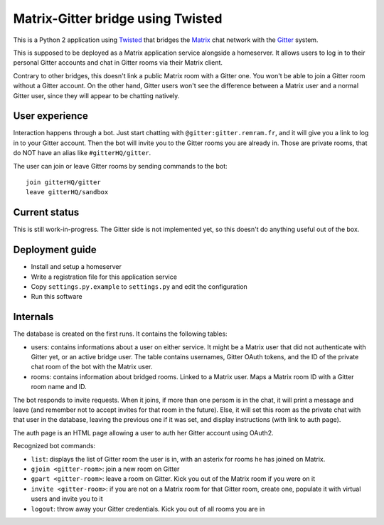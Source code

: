 Matrix-Gitter bridge using Twisted
==================================

This is a Python 2 application using `Twisted <https://twistedmatrix.com>`__ that bridges the `Matrix <https://matrix.org/>`__ chat network with the `Gitter <https://gitter.im/>`__ system.

This is supposed to be deployed as a Matrix application service alongside a homeserver. It allows users to log in to their personal Gitter accounts and chat in Gitter rooms via their Matrix client.

Contrary to other bridges, this doesn't link a public Matrix room with a Gitter one. You won't be able to join a Gitter room without a Gitter account. On the other hand, Gitter users won't see the difference between a Matrix user and a normal Gitter user, since they will appear to be chatting natively.

User experience
---------------

Interaction happens through a bot. Just start chatting with ``@gitter:gitter.remram.fr``, and it will give you a link to log in to your Gitter account. Then the bot will invite you to the Gitter rooms you are already in. Those are private rooms, that do NOT have an alias like ``#gitterHQ/gitter``.

The user can join or leave Gitter rooms by sending commands to the bot::

    join gitterHQ/gitter
    leave gitterHQ/sandbox

Current status
--------------

This is still work-in-progress. The Gitter side is not implemented yet, so this doesn't do anything useful out of the box.

Deployment guide
----------------

- Install and setup a homeserver
- Write a registration file for this application service
- Copy ``settings.py.example`` to ``settings.py`` and edit the configuration
- Run this software

Internals
---------

The database is created on the first runs. It contains the following tables:

- users: contains informations about a user on either service. It might be a Matrix user that did not authenticate with Gitter yet, or an active bridge user. The table contains usernames, Gitter OAuth tokens, and the ID of the private chat room of the bot with the Matrix user.

- rooms: contains information about bridged rooms. Linked to a Matrix user. Maps a Matrix room ID with a Gitter room name and ID.

The bot responds to invite requests. When it joins, if more than one persom is in the chat, it will print a message and leave (and remember not to accept invites for that room in the future). Else, it will set this room as the private chat with that user in the database, leaving the previous one if it was set, and display instructions (with link to auth page).

The auth page is an HTML page allowing a user to auth her Gitter account using OAuth2.

Recognized bot commands:

- ``list``: displays the list of Gitter room the user is in, with an asterix for rooms he has joined on Matrix.
- ``gjoin <gitter-room>``: join a new room on Gitter
- ``gpart <gitter-room>``: leave a room on Gitter. Kick you out of the Matrix room if you were on it
- ``invite <gitter-room>``: if you are not on a Matrix room for that Gitter room, create one, populate it with virtual users and invite you to it
- ``logout``: throw away your Gitter credentials. Kick you out of all rooms you are in
